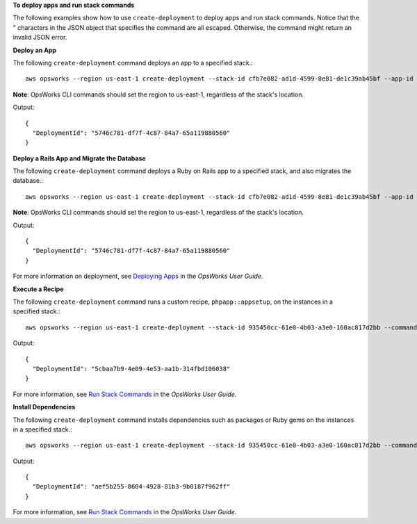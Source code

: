 **To deploy apps and run stack commands**

The following examples show how to use ``create-deployment`` to deploy apps and run stack commands.
Notice that the " characters in the JSON object that specifies the command are all escaped. Otherwise, the command might return an invalid JSON error.

**Deploy an App**

The following ``create-deployment`` command deploys an app to a specified stack.::

  aws opsworks --region us-east-1 create-deployment --stack-id cfb7e082-ad1d-4599-8e81-de1c39ab45bf --app-id 307be5c8-d55d-47b5-bd6e-7bd417c6c7eb --command "{\"Name\":\"deploy\"}"

**Note**: OpsWorks CLI commands should set the region to us-east-1, regardless of the stack's location.

Output::

  {
    "DeploymentId": "5746c781-df7f-4c87-84a7-65a119880560"
  }

**Deploy a Rails App and Migrate the Database**

The following ``create-deployment`` command deploys a Ruby on Rails app to a specified stack, and also migrates the database.::

  aws opsworks --region us-east-1 create-deployment --stack-id cfb7e082-ad1d-4599-8e81-de1c39ab45bf --app-id 307be5c8-d55d-47b5-bd6e-7bd417c6c7eb --command "{\"Name\":\"deploy\", \"Args\":{\"migrate\":[\"true\"]}}"

**Note**: OpsWorks CLI commands should set the region to us-east-1, regardless of the stack's location.

Output::

  {
    "DeploymentId": "5746c781-df7f-4c87-84a7-65a119880560"
  }

For more information on deployment, see `Deploying Apps`_ in the *OpsWorks User Guide*.

.. _`Deploying Apps`: http://docs.aws.amazon.com/opsworks/latest/userguide/workingapps-deploying.html

**Execute a Recipe**

The following ``create-deployment`` command runs a custom recipe, ``phpapp::appsetup``, on the instances in a specified stack.::

  aws opsworks --region us-east-1 create-deployment --stack-id 935450cc-61e0-4b03-a3e0-160ac817d2bb --command "{\"Name\":\"execute_recipes\", \"Args\":{\"recipes\":[\"phpapp::appsetup\"]}}

Output::

  {
    "DeploymentId": "5cbaa7b9-4e09-4e53-aa1b-314fbd106038"
  }

For more information, see `Run Stack Commands`_ in the *OpsWorks User Guide*.

.. _`Run Stack Commands`: http://docs.aws.amazon.com/opsworks/latest/userguide/workingstacks-commands.html

**Install Dependencies**

The following ``create-deployment`` command installs dependencies such as packages or Ruby gems on the instances in a specified stack.::

  aws opsworks --region us-east-1 create-deployment --stack-id 935450cc-61e0-4b03-a3e0-160ac817d2bb --command "{\"Name\":\"install_dependencies\"}"

Output::

  {
    "DeploymentId": "aef5b255-8604-4928-81b3-9b0187f962ff"
  }

For more information, see `Run Stack Commands`_ in the *OpsWorks User Guide*.

.. _`Run Stack Commands`: http://docs.aws.amazon.com/opsworks/latest/userguide/workingstacks-commands.html

